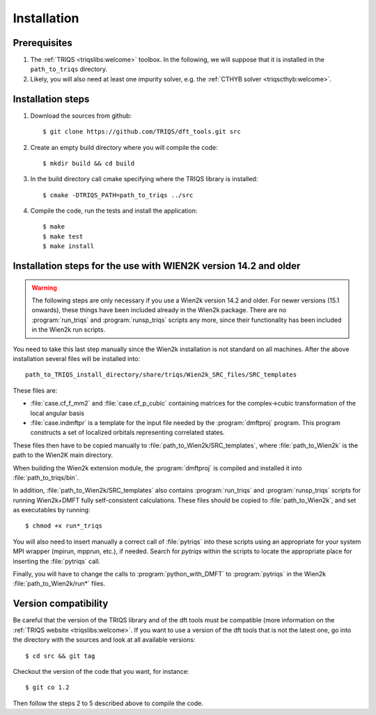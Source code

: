 
.. highlight:: bash

Installation
============


Prerequisites
-------------

#. The :ref:`TRIQS <triqslibs:welcome>` toolbox. In the following, we will suppose that it is installed in the ``path_to_triqs`` directory.

#. Likely, you will also need at least one impurity solver, e.g. the :ref:`CTHYB solver <triqscthyb:welcome>`.

Installation steps 
------------------

#. Download the sources from github:: 
 
     $ git clone https://github.com/TRIQS/dft_tools.git src
 
#. Create an empty build directory where you will compile the code:: 
 
     $ mkdir build && cd build 
 
#. In the build directory call cmake specifying where the TRIQS library is installed:: 
 
     $ cmake -DTRIQS_PATH=path_to_triqs ../src 
 
#. Compile the code, run the tests and install the application:: 
 
     $ make 
     $ make test 
     $ make install 


Installation steps for the use with WIEN2K version 14.2 and older
--------------------------------------------------------------

.. warning::
   The following steps are only necessary if you use a Wien2k version
   14.2 and older. For newer versions (15.1 onwards), these things have
   been included already in the Wien2k package. There are no
   :program:`run_triqs` and :program:`runsp_triqs` scripts any more,
   since their functionality has been included in the Wien2k
   run scripts.

You need to take this last step manually since the Wien2k installation is not standard on all machines.
After the above installation several files will be installed into::
  
  path_to_TRIQS_install_directory/share/triqs/Wien2k_SRC_files/SRC_templates

These files are:

* :file:`case.cf_f_mm2` and :file:`case.cf_p_cubic` containing matrices for
  the complex->cubic transformation of the local angular basis

* :file:`case.indmftpr` is a template for the input file needed by the
  :program:`dmftproj` program. This program constructs a set of localized
  orbitals representing correlated states.

These files then have to be copied manually to
:file:`path_to_Wien2k/SRC_templates`, where :file:`path_to_Wien2k` is the path
to the Wien2K main directory. 

When building the Wien2k extension module, the :program:`dmftproj` is
compiled and installed it into :file:`path_to_triqs/bin`. 

In addition, :file:`path_to_Wien2k/SRC_templates` also contains
:program:`run_triqs` and :program:`runsp_triqs` scripts for running Wien2k+DMFT
fully self-consistent calculations. These files should be copied to
:file:`path_to_Wien2k`, and set as executables by running::

  $ chmod +x run*_triqs 

You will also need to insert manually a correct call of :file:`pytriqs` into
these scripts using an appropriate for your system MPI wrapper (mpirun,
mpprun, etc.), if needed. Search for *pytriqs* within the scripts to locate the
appropriate place for inserting the :file:`pytriqs` call.

Finally, you will have to change the calls to :program:`python_with_DMFT` to
:program:`pytriqs` in the Wien2k :file:`path_to_Wien2k/run*` files.

 
Version compatibility 
--------------------- 
 
Be careful that the version of the TRIQS library and of the dft tools must be 
compatible (more information on the :ref:`TRIQS website <triqslibs:welcome>`. 
If you want to use a version of the dft tools that is not the latest one, go
into the directory with the sources and look at all available versions:: 
 
     $ cd src && git tag 
 
Checkout the version of the code that you want, for instance:: 
 
     $ git co 1.2 
 
Then follow the steps 2 to 5 described above to compile the code. 
